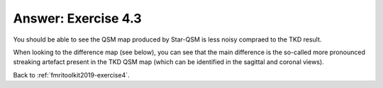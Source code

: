 .. _fmritoolkit2019-exercise4-answer-3:

Answer: Exercise 4.3  
====================

You should be able to see the QSM map produced by Star-QSM is less noisy compraed to the TKD result. 

When looking to the difference map (see below), you can see that the main difference is the so-called more pronounced streaking artefact present in the TKD QSM map (which can be identified in the sagittal and coronal views).

.. image:: images/difference_qsm.png

Back to :ref:`fmritoolkit2019-exercise4`.
